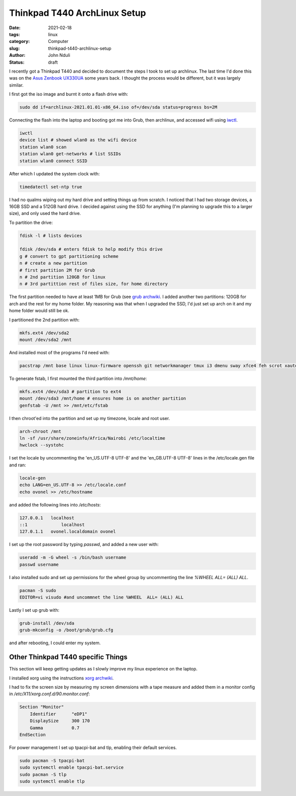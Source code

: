 #############################
Thinkpad T440 ArchLinux Setup
#############################
:date: 2021-02-18
:tags: linux
:category: Computer
:slug: thinkpad-t440-archlinux-setup
:author: John Nduli
:status: draft


I recently got a Thinkpad T440 and decided to document the steps I took
to set up archlinux. The last time I'd done this was on the `Asus
Zenbook UX330UA <{filename}/installing_arch_on_asus_zenbook.rst>`_ some
years back. I thought the process would be different, but it was largely
similar.

I first got the iso image and burnt it onto a flash drive with:

.. code-block:: bash

    sudo dd if=archlinux-2021.01.01-x86_64.iso of=/dev/sda status=progress bs=2M 

Connecting the flash into the laptop and booting got me into Grub, then
archlinux, and accessed wifi using `iwctl
<https://wiki.archlinux.org/index.php/Iwd>`_.

.. code-block:: bash

    iwctl
    device list # showed wlan0 as the wifi device
    station wlan0 scan
    station wlan0 get-networks # list SSIDs
    station wlan0 connect SSID


After which I updated the system clock with:

.. code-block:: bash

    timedatectl set-ntp true

I had no qualms wiping out my hard drive and setting things up from
scratch. I noticed that I had two storage devices, a 16GB SSD and a 512GB
hard drive. I decided against using the SSD for anything (I'm planning
to upgrade this to a larger size), and only used the hard drive.

To partition the drive:

.. code-block:: bash

    fdisk -l # lists devices

    fdisk /dev/sda # enters fdisk to help modify this drive
    g # convert to gpt partitioning scheme
    n # create a new partition
    # first partition 2M for Grub
    n # 2nd partition 120GB for linux
    n # 3rd partittion rest of files size, for home directory

The first partition needed to have at least 1MB for Grub (see `grub
archwiki
<https://wiki.archlinux.org/index.php/GRUB#GUID_Partition_Table_(GPT)_specific_instructions)>`_.
I added another two partitions: 120GB for arch and the rest for my home
folder. My reasoning was that when I upgraded the SSD, I'd just set up
arch on it and my home folder would still be ok.

I partitioned the 2nd partition with:

.. code-block:: bash

    mkfs.ext4 /dev/sda2
    mount /dev/sda2 /mnt

And installed most of the programs I'd need with:

.. code-block:: bash

    pacstrap /mnt base linux linux-firmware openssh git networkmanager tmux i3 dmenu sway xfce4 feh scrot xautolock python python-pip gvim neovim python-pynvim xdg-user-dirs zsh zsh-completions pulseaudio ledger firefox libmtp gvfs-mtp man-db man-pages texinfo intel-ucode grub

To generate fstab, I first mounted the third partition into `/mnt/home`:

.. code-block:: bash

    mkfs.ext4 /dev/sda3 # partition to ext4
    mount /dev/sda3 /mnt/home # ensures home is on another partition
    genfstab -U /mnt >> /mnt/etc/fstab

I then chroot'ed into the partition and set up my timezone, locale and
root user.

.. code-block:: bash

    arch-chroot /mnt
    ln -sf /usr/share/zoneinfo/Africa/Nairobi /etc/localtime
    hwclock --systohc

I set the locale by uncommenting the 'en_US.UTF-8 UTF-8' and the
'en_GB.UTF-8 UTF-8' lines in the /etc/locale.gen file and ran:

.. code-block:: bash

    locale-gen
    echo LANG=en_US.UTF-8 >> /etc/locale.conf
    echo ovonel >> /etc/hostname

and added the following lines into `/etc/hosts`:

.. code-block:: txt

    127.0.0.1 	localhost
    ::1		    localhost
    127.0.1.1	ovonel.localdomain ovonel

I set up the root password by typing `passwd`, and added a new user
with:

.. code-block:: bash

    useradd -m -G wheel -s /bin/bash username
    passwd username

I also installed sudo and set up permissions for the wheel group by
uncommenting the line `%WHEEL  ALL= (ALL) ALL`.

.. code-block:: bash

    pacman -S sudo
    EDITOR=vi visudo #and uncommnet the line %WHEEL  ALL= (ALL) ALL

Lastly I set up grub with:

.. code-block:: bash

    grub-install /dev/sda
    grub-mkconfig -o /boot/grub/grub.cfg

and after rebooting, I could enter my system.

Other Thinkpad T440 specific Things
===================================
This section will keep getting updates as I slowly improve my linux
experience on the laptop.

I installed xorg using the instructions `xorg archwiki
<https://wiki.archlinux.org/index.php/Xorg>`_.

I had to fix the screen size by measuring my screen dimensions with a tape
measure and added them in a monitor config in
`/etc/X11/xorg.conf.d/90.monitor.conf`:

.. code-block:: txt

    Section "Monitor"
        Identifier 	"eDP1"
        DisplaySize 	300 170
        Gamma		0.7
    EndSection

For power management I set up tpacpi-bat and tlp, enabling their default
services.

.. code-block:: lua

    sudo pacman -S tpacpi-bat 
    sudo systemctl enable tpacpi-bat.service
    sudo pacman -S tlp
    sudo systemctl enable tlp

